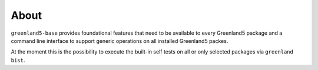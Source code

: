 About
=====

``greenland5-base`` provides foundational features that need to be
available to every Greenland5 package and a command line interface to
support generic operations on all installed Greenland5 packes.

At the moment this is the possibility to execute the built-in self
tests on all or only selected packages via ``greenland bist``.




